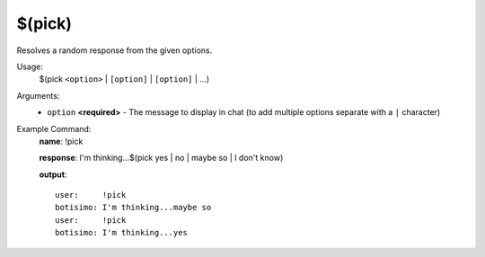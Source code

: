 $(pick)
=======

Resolves a random response from the given options.

Usage:
    $(pick ``<option>`` | ``[option]`` | ``[option]`` | ...)

Arguments:
    * ``option`` **<required>** - The message to display in chat (to add multiple options separate with a ``|`` character)

Example Command:
    **name**: !pick

    **response**: I'm thinking...$(pick yes | no | maybe so | I don't know)

    **output**::

        user:     !pick
        botisimo: I'm thinking...maybe so
        user:     !pick
        botisimo: I'm thinking...yes
